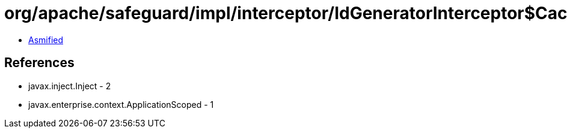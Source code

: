 = org/apache/safeguard/impl/interceptor/IdGeneratorInterceptor$Cache.class

 - link:IdGeneratorInterceptor$Cache-asmified.java[Asmified]

== References

 - javax.inject.Inject - 2
 - javax.enterprise.context.ApplicationScoped - 1
